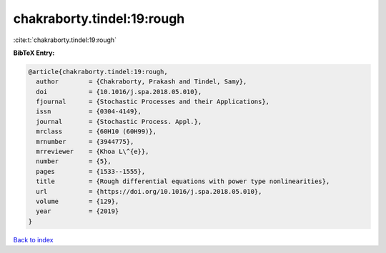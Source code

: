 chakraborty.tindel:19:rough
===========================

:cite:t:`chakraborty.tindel:19:rough`

**BibTeX Entry:**

.. code-block:: bibtex

   @article{chakraborty.tindel:19:rough,
     author        = {Chakraborty, Prakash and Tindel, Samy},
     doi           = {10.1016/j.spa.2018.05.010},
     fjournal      = {Stochastic Processes and their Applications},
     issn          = {0304-4149},
     journal       = {Stochastic Process. Appl.},
     mrclass       = {60H10 (60H99)},
     mrnumber      = {3944775},
     mrreviewer    = {Khoa L\^{e}},
     number        = {5},
     pages         = {1533--1555},
     title         = {Rough differential equations with power type nonlinearities},
     url           = {https://doi.org/10.1016/j.spa.2018.05.010},
     volume        = {129},
     year          = {2019}
   }

`Back to index <../By-Cite-Keys.html>`_
